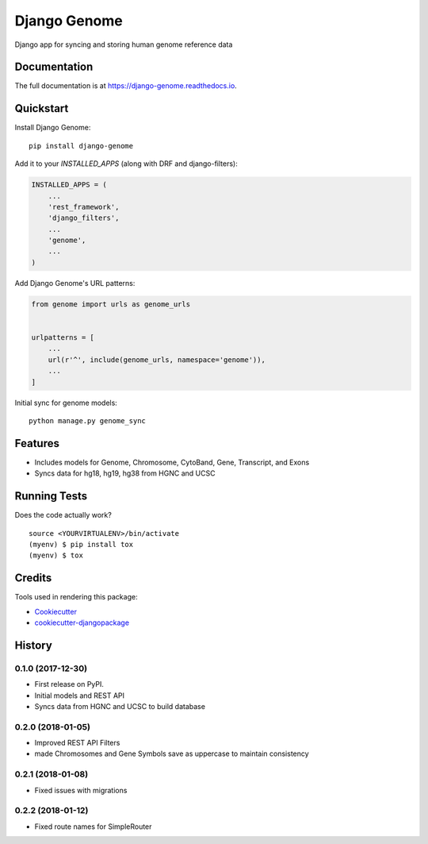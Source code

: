 =============================
Django Genome
=============================

.. image:: https://badge.fury.io/py/django-genome.svg
    :target: https://badge.fury.io/py/django-genome

.. image:: https://travis-ci.org/chopdgd/django-genome.svg?branch=develop
    :target: https://travis-ci.org/chopdgd/django-genome

.. image:: https://codecov.io/gh/chopdgd/django-genome/branch/develop/graph/badge.svg
    :target: https://codecov.io/gh/chopdgd/django-genome

.. image:: https://pyup.io/repos/github/chopdgd/django-genome/shield.svg
    :target: https://pyup.io/repos/github/chopdgd/django-genome/
    :alt: Updates

.. image:: https://pyup.io/repos/github/chopdgd/django-genome/python-3-shield.svg
    :target: https://pyup.io/repos/github/chopdgd/django-genome/
    :alt: Python 3

Django app for syncing and storing human genome reference data

Documentation
-------------

The full documentation is at https://django-genome.readthedocs.io.

Quickstart
----------

Install Django Genome::

    pip install django-genome

Add it to your `INSTALLED_APPS` (along with DRF and django-filters):

.. code-block:: python

    INSTALLED_APPS = (
        ...
        'rest_framework',
        'django_filters',
        ...
        'genome',
        ...
    )

Add Django Genome's URL patterns:

.. code-block:: python

    from genome import urls as genome_urls


    urlpatterns = [
        ...
        url(r'^', include(genome_urls, namespace='genome')),
        ...
    ]

Initial sync for genome models::

    python manage.py genome_sync

Features
--------

* Includes models for Genome, Chromosome, CytoBand, Gene, Transcript, and Exons
* Syncs data for hg18, hg19, hg38 from HGNC and UCSC

Running Tests
-------------

Does the code actually work?

::

    source <YOURVIRTUALENV>/bin/activate
    (myenv) $ pip install tox
    (myenv) $ tox

Credits
-------

Tools used in rendering this package:

*  Cookiecutter_
*  `cookiecutter-djangopackage`_

.. _Cookiecutter: https://github.com/audreyr/cookiecutter
.. _`cookiecutter-djangopackage`: https://github.com/pydanny/cookiecutter-djangopackage




History
-------

0.1.0 (2017-12-30)
++++++++++++++++++

* First release on PyPI.
* Initial models and REST API
* Syncs data from HGNC and UCSC to build database

0.2.0 (2018-01-05)
++++++++++++++++++

* Improved REST API Filters
* made Chromosomes and Gene Symbols save as uppercase to maintain consistency


0.2.1 (2018-01-08)
++++++++++++++++++

* Fixed issues with migrations

0.2.2 (2018-01-12)
++++++++++++++++++

* Fixed route names for SimpleRouter


